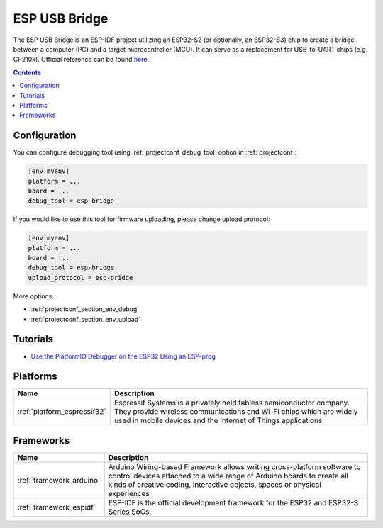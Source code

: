 ..  Copyright (c) 2014-present PlatformIO <contact@platformio.org>
    Licensed under the Apache License, Version 2.0 (the "License");
    you may not use this file except in compliance with the License.
    You may obtain a copy of the License at
       http://www.apache.org/licenses/LICENSE-2.0
    Unless required by applicable law or agreed to in writing, software
    distributed under the License is distributed on an "AS IS" BASIS,
    WITHOUT WARRANTIES OR CONDITIONS OF ANY KIND, either express or implied.
    See the License for the specific language governing permissions and
    limitations under the License.

.. _debugging_tool_esp-usb-bridge:

ESP USB Bridge
==============

.. image:: ../../_static/images/debug_probes/esp-usb-bridge.png
   :target: https://github.com/espressif/esp-usb-bridge?utm_source=platformio&utm_medium=docs

The ESP USB Bridge is an ESP-IDF project utilizing an ESP32-S2 (or optionally,
an ESP32-S3) chip to create a bridge between a computer (PC) and a target
microcontroller (MCU). It can serve as a replacement for USB-to-UART chips
(e.g. CP210x).
Official reference can be found `here <https://github.com/espressif/esp-usb-bridge?utm_source=platformio&utm_medium=docs>`__.

.. contents:: Contents
    :local:

Configuration
-------------

You can configure debugging tool using :ref:`projectconf_debug_tool` option in
:ref:`projectconf`:

.. code-block:: ini

    [env:myenv]
    platform = ...
    board = ...
    debug_tool = esp-bridge

If you would like to use this tool for firmware uploading, please change
upload protocol:

.. code-block:: ini

    [env:myenv]
    platform = ...
    board = ...
    debug_tool = esp-bridge
    upload_protocol = esp-bridge

More options:

* :ref:`projectconf_section_env_debug`
* :ref:`projectconf_section_env_upload`


Tutorials
---------

* `Use the PlatformIO Debugger on the ESP32 Using an ESP-prog <https://www.hackster.io/brian-lough/use-the-platformio-debugger-on-the-esp32-using-an-esp-prog-f633b6>`_

.. begin_platforms

Platforms
---------
.. list-table::
    :header-rows:  1

    * - Name
      - Description

    * - :ref:`platform_espressif32`
      - Espressif Systems is a privately held fabless semiconductor company. They provide wireless communications and Wi-Fi chips which are widely used in mobile devices and the Internet of Things applications.

Frameworks
----------
.. list-table::
    :header-rows:  1

    * - Name
      - Description

    * - :ref:`framework_arduino`
      - Arduino Wiring-based Framework allows writing cross-platform software to control devices attached to a wide range of Arduino boards to create all kinds of creative coding, interactive objects, spaces or physical experiences

    * - :ref:`framework_espidf`
      - ESP-IDF is the official development framework for the ESP32 and ESP32-S Series SoCs.
